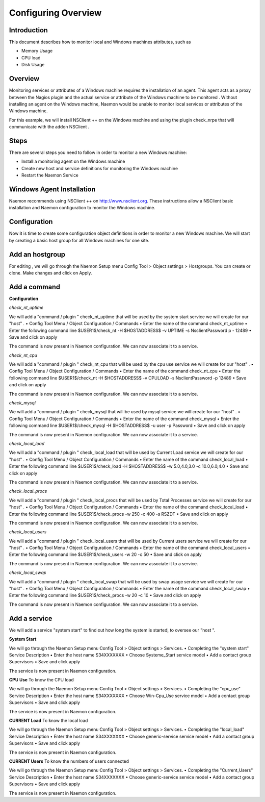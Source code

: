 ======================
Configuring Overview
======================

Introduction
=========

This document describes how to monitor local and Windows machines attributes, such as

• Memory Usage
• CPU load
• Disk Usage

Overview
=========

Monitoring services or attributes of a Windows machine requires the installation of an agent. This agent acts as a proxy between the Nagios plugin and the actual service or attribute of the Windows machine to be monitored . Without installing an agent on the Windows machine, Naemon would be unable to monitor local services or attributes of the Windows machine.

For this example, we will install NSClient ++ on the Windows machine and using the plugin check_nrpe that will communicate with the addon NSClient .

Steps
=========

There are several steps you need to follow in order to monitor a new Windows machine:

• Install a monitoring agent on the Windows machine
• Create new host and service definitions for monitoring the Windows machine
• Restart the Naemon Service

Windows Agent Installation
=========

Naemon recommends using NSClient ++ on http://www.nsclient.org. These instructions allow a NSClient basic installation and  Naemon configuration to monitor the Windows machine.

Configuration
=========

Now it is time to create some configuration object definitions in order to monitor a new Windows machine. We will start by creating a basic host group for all Windows machines for one site.

Add an hostgroup
================
For editing , we will go through the Naemon Setup menu Config Tool > Object settings > Hostgroups.
You can create or clone. Make changes and click on Apply.

Add a command
================
**Configuration**

*check_nt_uptime* 

We will add a "command / plugin " check_nt_uptime that will be used by the system start service we will create for our "host" .
• Config Tool Menu / Object Configuration / Commands
• Enter the name of the command check_nt_uptime
• Enter the following command line $USER1$/check_nt -H $HOSTADDRESS$ -v UPTIME -s NsclientPassword p - 12489
• Save and click on apply 

The command is now present in Naemon configuration. We can now associate it to a service.

*check_nt_cpu*

We will add a "command / plugin " check_nt_cpu that will be used by the cpu use service we will create for our "host" .
• Config Tool Menu / Object Configuration / Commands
• Enter the name of the command check_nt_cpu
• Enter the following command line $USER1$/check_nt -H $HOSTADDRESS$ -v CPULOAD -s NsclientPassword -p 12489
• Save and click on apply 

The command is now present in Naemon configuration. We can now associate it to a service.

*check_mysql*

We will add a "command / plugin " check_mysql that will be used by mysql service we will create for our "host" .
• Config Tool Menu / Object Configuration / Commands
• Enter the name of the command check_mysql
• Enter the following command line $USER1$/check_mysql -H $HOSTADDRESS$ -u user -p Password
• Save and click on apply 

The command is now present in Naemon configuration. We can now associate it to a service.

*check_local_load*

We will add a "command / plugin " check_local_load that will be used by Current Load service we will create for our "host" .
• Config Tool Menu / Object Configuration / Commands
• Enter the name of the command check_local_load
• Enter the following command line $USER1$/check_load -H $HOSTADDRESS$ -w 5.0,4.0,3.0 -c 10.0,6.0,4.0
• Save and click on apply 

The command is now present in Naemon configuration. We can now associate it to a service.

*check_local_procs*

We will add a "command / plugin " check_local_procs that will be used by Total Processes service we will create for our "host" .
• Config Tool Menu / Object Configuration / Commands
• Enter the name of the command check_local_load
• Enter the following command line $USER1$/check_procs -w 250 -c 400 -s RSZDT
• Save and click on apply 

The command is now present in Naemon configuration. We can now associate it to a service.

*check_local_users*

We will add a "command / plugin " check_local_users that will be used by Current users service we will create for our "host" .
• Config Tool Menu / Object Configuration / Commands
• Enter the name of the command check_local_users
• Enter the following command line $USER1$/check_users -w 20 -c 50
• Save and click on apply 

The command is now present in Naemon configuration. We can now associate it to a service.

*check_local_swap*

We will add a "command / plugin " check_local_swap that will be used by swap usage service we will create for our "host" .
• Config Tool Menu / Object Configuration / Commands
• Enter the name of the command check_local_swap
• Enter the following command line $USER1$/check_procs -w 20 -c 10 
• Save and click on apply 

The command is now present in Naemon configuration. We can now associate it to a service.

Add a service
================

We will add a service "system start" to find out how long the system is started, to oversee our "host ".

**System Start**

We will go through the Naemon Setup menu Config Tool > Object settings > Services.
• Completing the "system start" Service Description
• Enter the host name S34XXXXXXX
• Choose Systeme_Start service model
• Add a contact group Supervisors
• Save and click apply

The service is now present in Naemon configuration.

**CPU Use**
To know the CPU load

We will go through the Naemon Setup menu Config Tool > Object settings > Services.
• Completing the "cpu_use" Service Description
• Enter the host name S34XXXXXXX
• Choose Win-Cpu_Use service model
• Add a contact group Supervisors
• Save and click apply

The service is now present in Naemon configuration.

**CURRENT Load**
To know the local load

We will go through the Naemon Setup menu Config Tool > Object settings > Services.
• Completing the "local_load" Service Description
• Enter the host name S34XXXXXXX
• Choose generic-service service model
• Add a contact group Supervisors
• Save and click apply

The service is now present in Naemon configuration.

**CURRENT Users**
To know the numbers of users connected

We will go through the Naemon Setup menu Config Tool > Object settings > Services.
• Completing the "Current_Users" Service Description
• Enter the host name S34XXXXXXX
• Choose generic-service service model
• Add a contact group Supervisors
• Save and click apply

The service is now present in Naemon configuration.

